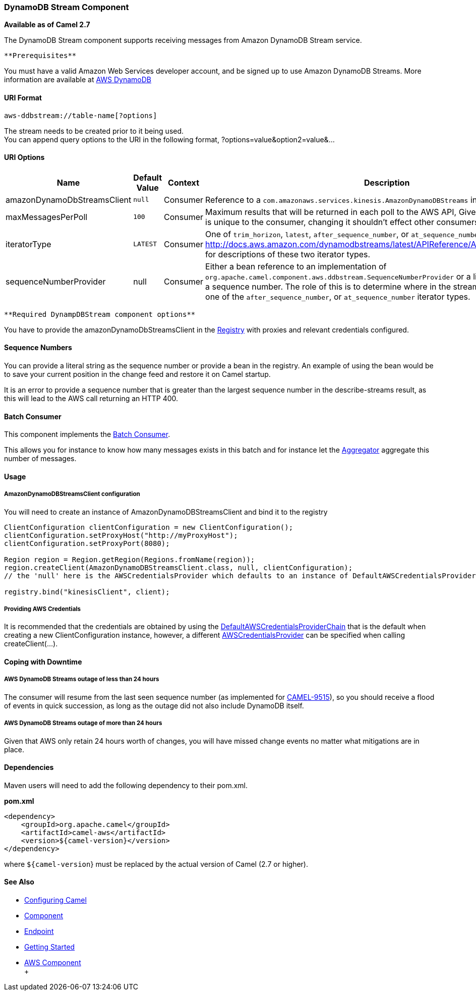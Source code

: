 [[ConfluenceContent]]
[[AWS-DDBSTREAM-DynamoDBStreamComponent]]
DynamoDB Stream Component
~~~~~~~~~~~~~~~~~~~~~~~~~

*Available as of Camel 2.7*

The DynamoDB Stream component supports receiving messages from
Amazon DynamoDB Stream service.

[Info]
====
 **Prerequisites**

You must have a valid Amazon Web Services developer account, and be
signed up to use Amazon DynamoDB Streams. More information are available
at http://aws.amazon.com/dynamodb/[AWS DynamoDB]

====

[[AWS-DDBSTREAM-URIFormat]]
URI Format
^^^^^^^^^^

[source,brush:,java;,gutter:,false;,theme:,Default]
----
aws-ddbstream://table-name[?options]
----

The stream needs to be created prior to it being used. +
You can append query options to the URI in the following format,
?options=value&option2=value&...

[[AWS-DDBSTREAM-URIOptions]]
URI Options
^^^^^^^^^^^

[width="100%",cols="25%,25%,25%,25%",options="header",]
|=======================================================================
|Name |Default Value |Context |Description
|amazonDynamoDbStreamsClient |`null` |Consumer |Reference to a
`com.amazonaws.services.kinesis.AmazonDynamoDBStreams` in the
link:registry.html[Registry].

|maxMessagesPerPoll |`100` |Consumer |Maximum results that will be
returned in each poll to the AWS API, Given that the shard iterator is
unique to the consumer, changing it shouldn't effect other consumers.

|iteratorType |`LATEST` |Consumer |One of `trim_horizon`, `latest`,
`after_sequence_number`, or `at_sequence_number`. See
http://docs.aws.amazon.com/dynamodbstreams/latest/APIReference/API_GetShardIterator.html
for descriptions of these two iterator types.

|sequenceNumberProvider |null |Consumer |Either a bean reference to an
implementation of
`org.apache.camel.component.aws.ddbstream.SequenceNumberProvider` or a
literal string representing a sequence number. The role of this is to
determine where in the stream to start when using one of
the `after_sequence_number`, or `at_sequence_number` iterator types.
|=======================================================================

[Info]
====
 **Required DynampDBStream component options**

You have to provide the amazonDynamoDbStreamsClient in the
link:registry.html[Registry] with proxies and relevant credentials
configured.

====

[[AWS-DDBSTREAM-SequenceNumbers]]
Sequence Numbers
^^^^^^^^^^^^^^^^

You can provide a literal string as the sequence number or provide a
bean in the registry. An example of using the bean would be to save your
current position in the change feed and restore it on Camel startup.

It is an error to provide a sequence number that is greater than the
largest sequence number in the describe-streams result, as this will
lead to the AWS call returning an HTTP 400.

[[AWS-DDBSTREAM-BatchConsumer]]
Batch Consumer
^^^^^^^^^^^^^^

This component implements the link:batch-consumer.html[Batch Consumer].

This allows you for instance to know how many messages exists in this
batch and for instance let the link:aggregator.html[Aggregator]
aggregate this number of messages.

[[AWS-DDBSTREAM-Usage]]
Usage
^^^^^

[[AWS-DDBSTREAM-AmazonDynamoDBStreamsClientconfiguration]]
AmazonDynamoDBStreamsClient configuration
+++++++++++++++++++++++++++++++++++++++++

You will need to create an instance of AmazonDynamoDBStreamsClient and
bind it to the registry

[source,brush:,java;,gutter:,false;,theme:,Default]
----
ClientConfiguration clientConfiguration = new ClientConfiguration();
clientConfiguration.setProxyHost("http://myProxyHost");
clientConfiguration.setProxyPort(8080);

Region region = Region.getRegion(Regions.fromName(region));
region.createClient(AmazonDynamoDBStreamsClient.class, null, clientConfiguration);
// the 'null' here is the AWSCredentialsProvider which defaults to an instance of DefaultAWSCredentialsProviderChain

registry.bind("kinesisClient", client);
----

[[AWS-DDBSTREAM-ProvidingAWSCredentials]]
Providing AWS Credentials
+++++++++++++++++++++++++

It is recommended that the credentials are obtained by using the
http://docs.aws.amazon.com/AWSJavaSDK/latest/javadoc/com/amazonaws/auth/DefaultAWSCredentialsProviderChain.html[DefaultAWSCredentialsProviderChain]
that is the default when creating a new ClientConfiguration instance,
however, a
different http://docs.aws.amazon.com/AWSJavaSDK/latest/javadoc/com/amazonaws/auth/AWSCredentialsProvider.html[AWSCredentialsProvider]
can be specified when calling createClient(...).

[[AWS-DDBSTREAM-CopingwithDowntime]]
Coping with Downtime
^^^^^^^^^^^^^^^^^^^^

[[AWS-DDBSTREAM-AWSDynamoDBStreamsoutageoflessthan24hours]]
AWS DynamoDB Streams outage of less than 24 hours
+++++++++++++++++++++++++++++++++++++++++++++++++

The consumer will resume from the last seen sequence number (as
implemented
for https://issues.apache.org/jira/browse/CAMEL-9515[CAMEL-9515]), so
you should receive a flood of events in quick succession, as long as the
outage did not also include DynamoDB itself.

[[AWS-DDBSTREAM-AWSDynamoDBStreamsoutageofmorethan24hours]]
AWS DynamoDB Streams outage of more than 24 hours
+++++++++++++++++++++++++++++++++++++++++++++++++

Given that AWS only retain 24 hours worth of changes, you will have
missed change events no matter what mitigations are in place.

[[AWS-DDBSTREAM-Dependencies]]
Dependencies
^^^^^^^^^^^^

Maven users will need to add the following dependency to their pom.xml.

*pom.xml*

[source,brush:,java;,gutter:,false;,theme:,Default]
----
<dependency>
    <groupId>org.apache.camel</groupId>
    <artifactId>camel-aws</artifactId>
    <version>${camel-version}</version>
</dependency>
----

where `${camel-version`} must be replaced by the actual version of Camel
(2.7 or higher).

[[AWS-DDBSTREAM-SeeAlso]]
See Also
^^^^^^^^

* link:configuring-camel.html[Configuring Camel]
* link:component.html[Component]
* link:endpoint.html[Endpoint]
* link:getting-started.html[Getting Started]

* link:aws.html[AWS Component] +
 +
